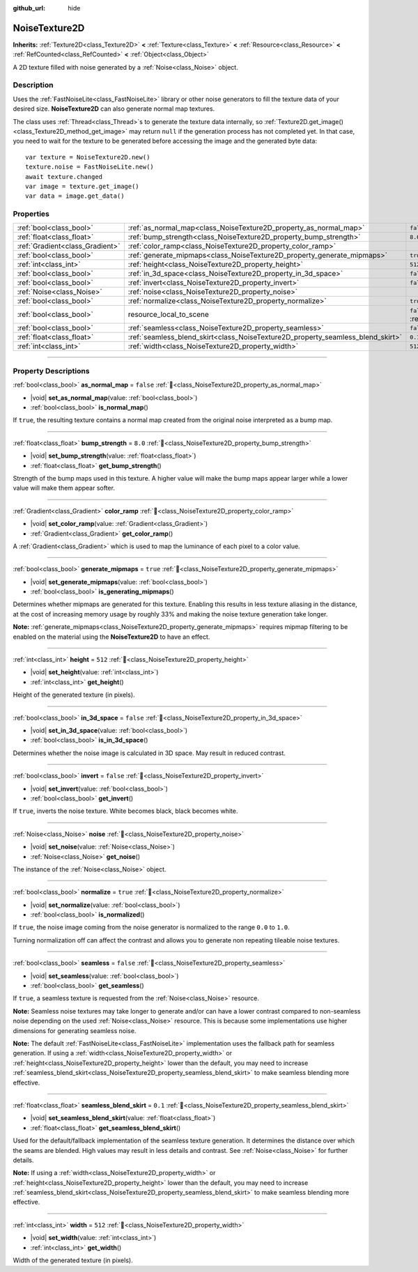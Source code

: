 :github_url: hide

.. DO NOT EDIT THIS FILE!!!
.. Generated automatically from Godot engine sources.
.. Generator: https://github.com/godotengine/godot/tree/master/doc/tools/make_rst.py.
.. XML source: https://github.com/godotengine/godot/tree/master/modules/noise/doc_classes/NoiseTexture2D.xml.

.. _class_NoiseTexture2D:

NoiseTexture2D
==============

**Inherits:** :ref:`Texture2D<class_Texture2D>` **<** :ref:`Texture<class_Texture>` **<** :ref:`Resource<class_Resource>` **<** :ref:`RefCounted<class_RefCounted>` **<** :ref:`Object<class_Object>`

A 2D texture filled with noise generated by a :ref:`Noise<class_Noise>` object.

.. rst-class:: classref-introduction-group

Description
-----------

Uses the :ref:`FastNoiseLite<class_FastNoiseLite>` library or other noise generators to fill the texture data of your desired size. **NoiseTexture2D** can also generate normal map textures.

The class uses :ref:`Thread<class_Thread>`\ s to generate the texture data internally, so :ref:`Texture2D.get_image()<class_Texture2D_method_get_image>` may return ``null`` if the generation process has not completed yet. In that case, you need to wait for the texture to be generated before accessing the image and the generated byte data:

::

    var texture = NoiseTexture2D.new()
    texture.noise = FastNoiseLite.new()
    await texture.changed
    var image = texture.get_image()
    var data = image.get_data()

.. rst-class:: classref-reftable-group

Properties
----------

.. table::
   :widths: auto

   +---------------------------------+---------------------------------------------------------------------------------+----------------------------------------------------------------------------------------+
   | :ref:`bool<class_bool>`         | :ref:`as_normal_map<class_NoiseTexture2D_property_as_normal_map>`               | ``false``                                                                              |
   +---------------------------------+---------------------------------------------------------------------------------+----------------------------------------------------------------------------------------+
   | :ref:`float<class_float>`       | :ref:`bump_strength<class_NoiseTexture2D_property_bump_strength>`               | ``8.0``                                                                                |
   +---------------------------------+---------------------------------------------------------------------------------+----------------------------------------------------------------------------------------+
   | :ref:`Gradient<class_Gradient>` | :ref:`color_ramp<class_NoiseTexture2D_property_color_ramp>`                     |                                                                                        |
   +---------------------------------+---------------------------------------------------------------------------------+----------------------------------------------------------------------------------------+
   | :ref:`bool<class_bool>`         | :ref:`generate_mipmaps<class_NoiseTexture2D_property_generate_mipmaps>`         | ``true``                                                                               |
   +---------------------------------+---------------------------------------------------------------------------------+----------------------------------------------------------------------------------------+
   | :ref:`int<class_int>`           | :ref:`height<class_NoiseTexture2D_property_height>`                             | ``512``                                                                                |
   +---------------------------------+---------------------------------------------------------------------------------+----------------------------------------------------------------------------------------+
   | :ref:`bool<class_bool>`         | :ref:`in_3d_space<class_NoiseTexture2D_property_in_3d_space>`                   | ``false``                                                                              |
   +---------------------------------+---------------------------------------------------------------------------------+----------------------------------------------------------------------------------------+
   | :ref:`bool<class_bool>`         | :ref:`invert<class_NoiseTexture2D_property_invert>`                             | ``false``                                                                              |
   +---------------------------------+---------------------------------------------------------------------------------+----------------------------------------------------------------------------------------+
   | :ref:`Noise<class_Noise>`       | :ref:`noise<class_NoiseTexture2D_property_noise>`                               |                                                                                        |
   +---------------------------------+---------------------------------------------------------------------------------+----------------------------------------------------------------------------------------+
   | :ref:`bool<class_bool>`         | :ref:`normalize<class_NoiseTexture2D_property_normalize>`                       | ``true``                                                                               |
   +---------------------------------+---------------------------------------------------------------------------------+----------------------------------------------------------------------------------------+
   | :ref:`bool<class_bool>`         | resource_local_to_scene                                                         | ``false`` (overrides :ref:`Resource<class_Resource_property_resource_local_to_scene>`) |
   +---------------------------------+---------------------------------------------------------------------------------+----------------------------------------------------------------------------------------+
   | :ref:`bool<class_bool>`         | :ref:`seamless<class_NoiseTexture2D_property_seamless>`                         | ``false``                                                                              |
   +---------------------------------+---------------------------------------------------------------------------------+----------------------------------------------------------------------------------------+
   | :ref:`float<class_float>`       | :ref:`seamless_blend_skirt<class_NoiseTexture2D_property_seamless_blend_skirt>` | ``0.1``                                                                                |
   +---------------------------------+---------------------------------------------------------------------------------+----------------------------------------------------------------------------------------+
   | :ref:`int<class_int>`           | :ref:`width<class_NoiseTexture2D_property_width>`                               | ``512``                                                                                |
   +---------------------------------+---------------------------------------------------------------------------------+----------------------------------------------------------------------------------------+

.. rst-class:: classref-section-separator

----

.. rst-class:: classref-descriptions-group

Property Descriptions
---------------------

.. _class_NoiseTexture2D_property_as_normal_map:

.. rst-class:: classref-property

:ref:`bool<class_bool>` **as_normal_map** = ``false`` :ref:`🔗<class_NoiseTexture2D_property_as_normal_map>`

.. rst-class:: classref-property-setget

- |void| **set_as_normal_map**\ (\ value\: :ref:`bool<class_bool>`\ )
- :ref:`bool<class_bool>` **is_normal_map**\ (\ )

If ``true``, the resulting texture contains a normal map created from the original noise interpreted as a bump map.

.. rst-class:: classref-item-separator

----

.. _class_NoiseTexture2D_property_bump_strength:

.. rst-class:: classref-property

:ref:`float<class_float>` **bump_strength** = ``8.0`` :ref:`🔗<class_NoiseTexture2D_property_bump_strength>`

.. rst-class:: classref-property-setget

- |void| **set_bump_strength**\ (\ value\: :ref:`float<class_float>`\ )
- :ref:`float<class_float>` **get_bump_strength**\ (\ )

Strength of the bump maps used in this texture. A higher value will make the bump maps appear larger while a lower value will make them appear softer.

.. rst-class:: classref-item-separator

----

.. _class_NoiseTexture2D_property_color_ramp:

.. rst-class:: classref-property

:ref:`Gradient<class_Gradient>` **color_ramp** :ref:`🔗<class_NoiseTexture2D_property_color_ramp>`

.. rst-class:: classref-property-setget

- |void| **set_color_ramp**\ (\ value\: :ref:`Gradient<class_Gradient>`\ )
- :ref:`Gradient<class_Gradient>` **get_color_ramp**\ (\ )

A :ref:`Gradient<class_Gradient>` which is used to map the luminance of each pixel to a color value.

.. rst-class:: classref-item-separator

----

.. _class_NoiseTexture2D_property_generate_mipmaps:

.. rst-class:: classref-property

:ref:`bool<class_bool>` **generate_mipmaps** = ``true`` :ref:`🔗<class_NoiseTexture2D_property_generate_mipmaps>`

.. rst-class:: classref-property-setget

- |void| **set_generate_mipmaps**\ (\ value\: :ref:`bool<class_bool>`\ )
- :ref:`bool<class_bool>` **is_generating_mipmaps**\ (\ )

Determines whether mipmaps are generated for this texture. Enabling this results in less texture aliasing in the distance, at the cost of increasing memory usage by roughly 33% and making the noise texture generation take longer.

\ **Note:** :ref:`generate_mipmaps<class_NoiseTexture2D_property_generate_mipmaps>` requires mipmap filtering to be enabled on the material using the **NoiseTexture2D** to have an effect.

.. rst-class:: classref-item-separator

----

.. _class_NoiseTexture2D_property_height:

.. rst-class:: classref-property

:ref:`int<class_int>` **height** = ``512`` :ref:`🔗<class_NoiseTexture2D_property_height>`

.. rst-class:: classref-property-setget

- |void| **set_height**\ (\ value\: :ref:`int<class_int>`\ )
- :ref:`int<class_int>` **get_height**\ (\ )

Height of the generated texture (in pixels).

.. rst-class:: classref-item-separator

----

.. _class_NoiseTexture2D_property_in_3d_space:

.. rst-class:: classref-property

:ref:`bool<class_bool>` **in_3d_space** = ``false`` :ref:`🔗<class_NoiseTexture2D_property_in_3d_space>`

.. rst-class:: classref-property-setget

- |void| **set_in_3d_space**\ (\ value\: :ref:`bool<class_bool>`\ )
- :ref:`bool<class_bool>` **is_in_3d_space**\ (\ )

Determines whether the noise image is calculated in 3D space. May result in reduced contrast.

.. rst-class:: classref-item-separator

----

.. _class_NoiseTexture2D_property_invert:

.. rst-class:: classref-property

:ref:`bool<class_bool>` **invert** = ``false`` :ref:`🔗<class_NoiseTexture2D_property_invert>`

.. rst-class:: classref-property-setget

- |void| **set_invert**\ (\ value\: :ref:`bool<class_bool>`\ )
- :ref:`bool<class_bool>` **get_invert**\ (\ )

If ``true``, inverts the noise texture. White becomes black, black becomes white.

.. rst-class:: classref-item-separator

----

.. _class_NoiseTexture2D_property_noise:

.. rst-class:: classref-property

:ref:`Noise<class_Noise>` **noise** :ref:`🔗<class_NoiseTexture2D_property_noise>`

.. rst-class:: classref-property-setget

- |void| **set_noise**\ (\ value\: :ref:`Noise<class_Noise>`\ )
- :ref:`Noise<class_Noise>` **get_noise**\ (\ )

The instance of the :ref:`Noise<class_Noise>` object.

.. rst-class:: classref-item-separator

----

.. _class_NoiseTexture2D_property_normalize:

.. rst-class:: classref-property

:ref:`bool<class_bool>` **normalize** = ``true`` :ref:`🔗<class_NoiseTexture2D_property_normalize>`

.. rst-class:: classref-property-setget

- |void| **set_normalize**\ (\ value\: :ref:`bool<class_bool>`\ )
- :ref:`bool<class_bool>` **is_normalized**\ (\ )

If ``true``, the noise image coming from the noise generator is normalized to the range ``0.0`` to ``1.0``.

Turning normalization off can affect the contrast and allows you to generate non repeating tileable noise textures.

.. rst-class:: classref-item-separator

----

.. _class_NoiseTexture2D_property_seamless:

.. rst-class:: classref-property

:ref:`bool<class_bool>` **seamless** = ``false`` :ref:`🔗<class_NoiseTexture2D_property_seamless>`

.. rst-class:: classref-property-setget

- |void| **set_seamless**\ (\ value\: :ref:`bool<class_bool>`\ )
- :ref:`bool<class_bool>` **get_seamless**\ (\ )

If ``true``, a seamless texture is requested from the :ref:`Noise<class_Noise>` resource.

\ **Note:** Seamless noise textures may take longer to generate and/or can have a lower contrast compared to non-seamless noise depending on the used :ref:`Noise<class_Noise>` resource. This is because some implementations use higher dimensions for generating seamless noise.

\ **Note:** The default :ref:`FastNoiseLite<class_FastNoiseLite>` implementation uses the fallback path for seamless generation. If using a :ref:`width<class_NoiseTexture2D_property_width>` or :ref:`height<class_NoiseTexture2D_property_height>` lower than the default, you may need to increase :ref:`seamless_blend_skirt<class_NoiseTexture2D_property_seamless_blend_skirt>` to make seamless blending more effective.

.. rst-class:: classref-item-separator

----

.. _class_NoiseTexture2D_property_seamless_blend_skirt:

.. rst-class:: classref-property

:ref:`float<class_float>` **seamless_blend_skirt** = ``0.1`` :ref:`🔗<class_NoiseTexture2D_property_seamless_blend_skirt>`

.. rst-class:: classref-property-setget

- |void| **set_seamless_blend_skirt**\ (\ value\: :ref:`float<class_float>`\ )
- :ref:`float<class_float>` **get_seamless_blend_skirt**\ (\ )

Used for the default/fallback implementation of the seamless texture generation. It determines the distance over which the seams are blended. High values may result in less details and contrast. See :ref:`Noise<class_Noise>` for further details.

\ **Note:** If using a :ref:`width<class_NoiseTexture2D_property_width>` or :ref:`height<class_NoiseTexture2D_property_height>` lower than the default, you may need to increase :ref:`seamless_blend_skirt<class_NoiseTexture2D_property_seamless_blend_skirt>` to make seamless blending more effective.

.. rst-class:: classref-item-separator

----

.. _class_NoiseTexture2D_property_width:

.. rst-class:: classref-property

:ref:`int<class_int>` **width** = ``512`` :ref:`🔗<class_NoiseTexture2D_property_width>`

.. rst-class:: classref-property-setget

- |void| **set_width**\ (\ value\: :ref:`int<class_int>`\ )
- :ref:`int<class_int>` **get_width**\ (\ )

Width of the generated texture (in pixels).

.. |virtual| replace:: :abbr:`virtual (This method should typically be overridden by the user to have any effect.)`
.. |const| replace:: :abbr:`const (This method has no side effects. It doesn't modify any of the instance's member variables.)`
.. |vararg| replace:: :abbr:`vararg (This method accepts any number of arguments after the ones described here.)`
.. |constructor| replace:: :abbr:`constructor (This method is used to construct a type.)`
.. |static| replace:: :abbr:`static (This method doesn't need an instance to be called, so it can be called directly using the class name.)`
.. |operator| replace:: :abbr:`operator (This method describes a valid operator to use with this type as left-hand operand.)`
.. |bitfield| replace:: :abbr:`BitField (This value is an integer composed as a bitmask of the following flags.)`
.. |void| replace:: :abbr:`void (No return value.)`
